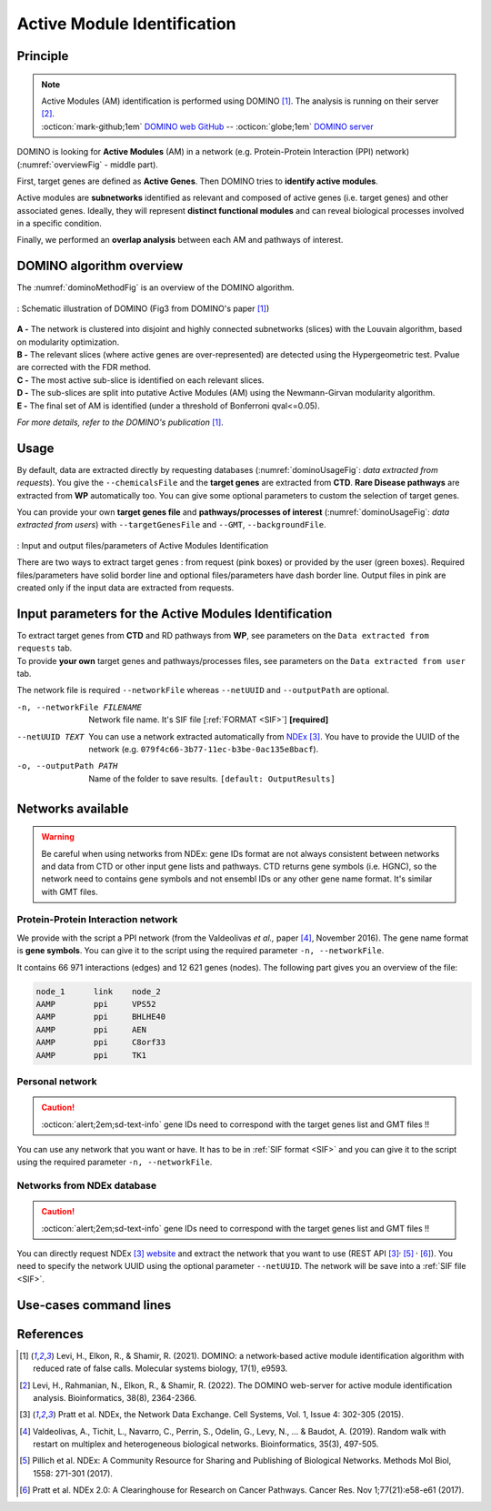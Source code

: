 .. _AMI:

==================================================
Active Module Identification
==================================================

Principle
------------

.. note::

    | Active Modules (AM) identification is performed using DOMINO [1]_. The analysis is running on their server [2]_.
    | :octicon:`mark-github;1em` `DOMINO web GitHub <https://github.com/Shamir-Lab/domino_web>`_ -- :octicon:`globe;1em` `DOMINO server <http://domino.cs.tau.ac.il/>`_

DOMINO is looking for **Active Modules** (AM) in a network (e.g. Protein-Protein Interaction (PPI) network) (:numref:`overviewFig` - middle part).

First, target genes are defined as **Active Genes**. Then DOMINO tries to **identify active modules**.

Active modules are **subnetworks** identified as relevant and composed of active genes (i.e. target genes) and other associated genes.
Ideally, they will represent **distinct functional modules** and can reveal biological processes involved in a specific condition.

Finally, we performed an **overlap analysis** between each AM and pathways of interest.

DOMINO algorithm overview
----------------------------

The :numref:`dominoMethodFig` is an overview of the DOMINO algorithm.

.. _dominoMethodFig:
.. figure:: ../../pictures/DOMINO_method.jpg
    :alt: DOMINO method
    :align: center

    : Schematic illustration of DOMINO (Fig3 from DOMINO's paper [1]_)

| **A -** The network is clustered into disjoint and highly connected subnetworks (slices) with the Louvain algorithm, based on modularity optimization.
| **B -** The relevant slices (where active genes are over-represented) are detected using the Hypergeometric test. Pvalue are corrected with the FDR method.
| **C -** The most active sub-slice is identified on each relevant slices.
| **D -** The sub-slices are split into putative Active Modules (AM) using the Newmann-Girvan modularity algorithm.
| **E -** The final set of AM is identified (under a threshold of Bonferroni qval<=0.05).

*For more details, refer to the DOMINO's publication* [1]_.

Usage
-------

By default, data are extracted directly by requesting databases (:numref:`dominoUsageFig`: *data extracted from requests*).
You give the ``--chemicalsFile`` and the **target genes** are extracted from **CTD**. **Rare Disease pathways** are
extracted from **WP** automatically too. You can give some optional parameters to custom the selection of target genes.

You can provide your own **target genes file** and **pathways/processes of interest**
(:numref:`dominoUsageFig`: *data extracted from users*) with ``--targetGenesFile`` and ``--GMT``, ``--backgroundFile``.

.. _dominoUsageFig:
.. figure:: ../../pictures/DOMINO_graph.png
    :alt: domino analysis
    :align: center

    : Input and output files/parameters of Active Modules Identification

    There are two ways to extract target genes : from request (pink boxes) or provided by the user (green boxes).
    Required files/parameters have solid border line and optional files/parameters have dash border line.
    Output files in pink are created only if the input data are extracted from requests.

Input parameters for the Active Modules Identification
--------------------------------------------------------

| To extract target genes from **CTD** and RD pathways from **WP**, see parameters on the ``Data extracted from requests`` tab.
| To provide **your own** target genes and pathways/processes files, see parameters on the ``Data extracted from user`` tab.

The network file is required ``--networkFile`` whereas ``--netUUID`` and ``--outputPath`` are optional.

.. tabs::

    .. group-tab:: Data extracted from requests

        -c, --chemicalsFile FILENAME
            Contains a list of chemicals. They have to be in **MeSH** identifiers (e.g. D014801).
            You can give several chemicals in the same line : they will be grouped for the analysis.
            [:ref:`FORMAT <chemicalsFile>`] **[required]**

        --directAssociation BOOLEAN
            | ``TRUE``: extract chemicals data, which are in the chemicalsFile, from CTD
            | ``FALSE``: extract chemicals and their child molecules data from CTD
            | ``[default: True]``

        --nbPub INTEGER
            Publications can be associated with chemical interactions.
            You can define a minimum number of publications to keep target genes.
            ``[default: 2]``

    .. group-tab:: Data extracted from user

        -t, --targetGenesFile FILENAME
            Contains a list of target genes. One gene per line. [:ref:`FORMAT <targetGenesFile>`]
            **[required]**

        --GMT FILENAME
            Tab-delimited file that describes gene sets of pathways/processes of interest.
            Pathways/processes can come from several sources (e.g. WP and GO\:BP).
            [:ref:`FORMAT <pathways>`]
            **[required]**

        --backgroundFile FILENAME
            List of the different background source file name. Each background genes source is a GMT file.
            It should be in the same order than the GMT file.
            [:ref:`FORMAT <pathways>`]
            **[required]**

-n, --networkFile FILENAME
    Network file name. It's SIF file [:ref:`FORMAT <SIF>`] **[required]**

--netUUID TEXT
    You can use a network extracted automatically from `NDEx <https://www.ndexbio.org/#/>`_ [3]_. You have to provide
    the UUID of the network (e.g. ``079f4c66-3b77-11ec-b3be-0ac135e8bacf``).

-o, --outputPath PATH
    Name of the folder to save results.
    ``[default: OutputResults]``


Networks available
-----------------------------------

.. warning::

    Be careful when using networks from NDEx: gene IDs format are not always consistent between networks and data from
    CTD or other input gene lists and pathways.
    CTD returns gene symbols (i.e. HGNC), so the network need to contains gene symbols and not ensembl IDs or any other
    gene name format. It's similar with GMT files.

Protein-Protein Interaction network
^^^^^^^^^^^^^^^^^^^^^^^^^^^^^^^^^^^^

We provide with the script a PPI network (from the Valdeolivas *et al.,* paper [4]_, November 2016). The gene name format is
**gene symbols**. You can give it to the script using the required parameter ``-n, --networkFile``.

It contains 66 971 interactions (edges) and 12 621 genes (nodes). The following part gives you an overview of the file:

.. code-block::

    node_1	link	node_2
    AAMP	ppi	VPS52
    AAMP	ppi	BHLHE40
    AAMP	ppi	AEN
    AAMP	ppi	C8orf33
    AAMP	ppi	TK1


Personal network
^^^^^^^^^^^^^^^^^^^^^^^^^^^^^^^^^^^^

.. caution::

    :octicon:`alert;2em;sd-text-info` gene IDs need to correspond with the target genes list and GMT files !!

You can use any network that you want or have. It has to be in :ref:`SIF format <SIF>` and you can give it to
the script using the required parameter ``-n, --networkFile``.


Networks from NDEx database
^^^^^^^^^^^^^^^^^^^^^^^^^^^^^^^^^^^^

.. caution::

    :octicon:`alert;2em;sd-text-info` gene IDs need to correspond with the target genes list and GMT files !!

You can directly request NDEx [3]_ `website <https://www.ndexbio.org/>`_ and extract the network that you want to use
(REST API [3]_:sup:`,` [5]_ :sup:`,` [6]_). You need to specify the network UUID using the optional parameter
``--netUUID``. The network will be save into a :ref:`SIF file <SIF>`.


Use-cases command lines
-------------------------

.. tabs::

    .. group-tab:: Data extracted from requests

        .. code-block:: bash

            odamnet domino  --chemicalsFile useCases/InputData/chemicalsFile.csv \
                                    --directAssociation FALSE \
                                    --nbPub 2 \
                                    --networkFile useCases/InputData/PPI_network_2016.sif \
                                    --outputPath useCases/OutputResults_useCase1/

    .. group-tab:: Data extracted from user

        .. code-block:: bash

            odamnet domino  --targetGenesFile useCases/InputData/VitA-Balmer2002-Genes.txt \
                                    --GMT useCases/InputData/PathwaysOfInterest.gmt \
                                    --backgroundFile useCases/InputData/PathwaysOfInterestBackground.txt \
                                    --networkFile useCases/InputData/PPI_network_2016.sif \
                                    --outputPath useCases/OutputResults_useCase2/

References
------------

.. [1] Levi, H., Elkon, R., & Shamir, R. (2021). DOMINO: a network‐based active module identification algorithm with reduced rate of false calls. Molecular systems biology, 17(1), e9593.
.. [2] Levi, H., Rahmanian, N., Elkon, R., & Shamir, R. (2022). The DOMINO web-server for active module identification analysis. Bioinformatics, 38(8), 2364-2366.
.. [3] Pratt et al. NDEx, the Network Data Exchange. Cell Systems, Vol. 1, Issue 4: 302-305 (2015).
.. [4] Valdeolivas, A., Tichit, L., Navarro, C., Perrin, S., Odelin, G., Levy, N., ... & Baudot, A. (2019). Random walk with restart on multiplex and heterogeneous biological networks. Bioinformatics, 35(3), 497-505.
.. [5] Pillich et al. NDEx: A Community Resource for Sharing and Publishing of Biological Networks. Methods Mol Biol, 1558: 271-301 (2017).
.. [6] Pratt et al. NDEx 2.0: A Clearinghouse for Research on Cancer Pathways. Cancer Res. Nov 1;77(21):e58-e61 (2017).
